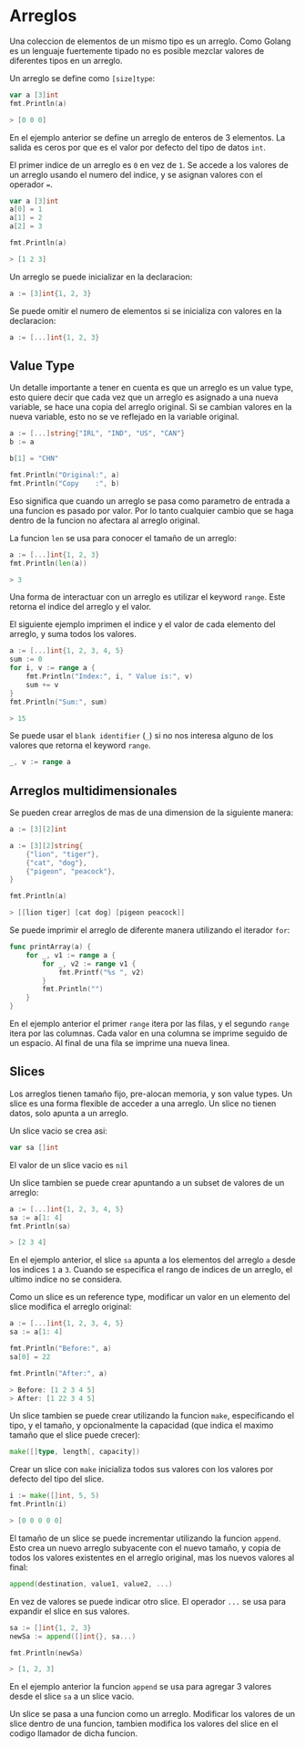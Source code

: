 * Arreglos
  :PROPERTIES:
  :CUSTOM_ID: arreglos
  :END:
Una coleccion de elementos de un mismo tipo es un arreglo. Como Golang
es un lenguaje fuertemente tipado no es posible mezclar valores de
diferentes tipos en un arreglo.

Un arreglo se define como =[size]type=:

#+begin_src go
  var a [3]int
  fmt.Println(a)

  > [0 0 0]
#+end_src

En el ejemplo anterior se define un arreglo de enteros de 3 elementos.
La salida es ceros por que es el valor por defecto del tipo de datos
=int=.

El primer indice de un arreglo es =0= en vez de =1=. Se accede a los
valores de un arreglo usando el numero del indice, y se asignan valores
con el operador ===.

#+begin_src go
  var a [3]int
  a[0] = 1
  a[1] = 2
  a[2] = 3

  fmt.Println(a)

  > [1 2 3]
#+end_src

Un arreglo se puede inicializar en la declaracion:

#+begin_src go
  a := [3]int{1, 2, 3}
#+end_src

Se puede omitir el numero de elementos si se inicializa con valores en
la declaracion:

#+begin_src go
  a := [...]int{1, 2, 3}
#+end_src

** Value Type
   :PROPERTIES:
   :CUSTOM_ID: value-type
   :END:
Un detalle importante a tener en cuenta es que un arreglo es un value
type, esto quiere decir que cada vez que un arreglo es asignado a una
nueva variable, se hace una copia del arreglo original. Si se cambian
valores en la nueva variable, esto no se ve reflejado en la variable
original.

#+begin_src go
  a := [...]string{"IRL", "IND", "US", "CAN"}
  b := a

  b[1] = "CHN"

  fmt.Println("Original:", a)
  fmt.Println("Copy    :", b)
#+end_src

Eso significa que cuando un arreglo se pasa como parametro de entrada a
una funcion es pasado por valor. Por lo tanto cualquier cambio que se
haga dentro de la funcion no afectara al arreglo original.

La funcion =len= se usa para conocer el tamaño de un arreglo:

#+begin_src go
  a := [...]int{1, 2, 3}
  fmt.Println(len(a))

  > 3
#+end_src

Una forma de interactuar con un arreglo es utilizar el keyword =range=.
Este retorna el indice del arreglo y el valor.

El siguiente ejemplo imprimen el indice y el valor de cada elemento del
arreglo, y suma todos los valores.

#+begin_src go
  a := [...]int{1, 2, 3, 4, 5}
  sum := 0
  for i, v := range a {
      fmt.Println("Index:", i, " Value is:", v)
      sum += v
  }
  fmt.Println("Sum:", sum)

  > 15
#+end_src

Se puede usar el =blank identifier= (=_=) si no nos interesa alguno de
los valores que retorna el keyword =range=.

#+begin_src go
  _, v := range a
#+end_src

** Arreglos multidimensionales
   :PROPERTIES:
   :CUSTOM_ID: arreglos-multidimensionales
   :END:
Se pueden crear arreglos de mas de una dimension de la siguiente manera:

#+begin_src go
  a := [3][2]int
#+end_src

#+begin_src go
  a := [3][2]string{
      {"lion", "tiger"},
      {"cat", "dog"},
      {"pigeon", "peacock"},
  }

  fmt.Println(a)

  > [[lion tiger] [cat dog] [pigeon peacock]]
#+end_src

Se puede imprimir el arreglo de diferente manera utilizando el iterador
=for=:

#+begin_src go
  func printArray(a) {
      for _, v1 := range a {
          for _, v2 := range v1 {
              fmt.Printf("%s ", v2)
          }
          fmt.Println("")
      }
  }
#+end_src

En el ejemplo anterior el primer =range= itera por las filas, y el
segundo =range= itera por las columnas. Cada valor en una columna se
imprime seguido de un espacio. Al final de una fila se imprime una nueva
linea.

** Slices
   :PROPERTIES:
   :CUSTOM_ID: slices
   :END:
Los arreglos tienen tamaño fijo, pre-alocan memoria, y son value types.
Un slice es una forma flexible de acceder a una arreglo. Un slice no
tienen datos, solo apunta a un arreglo.

Un slice vacio se crea asi:

#+begin_src go
  var sa []int
#+end_src

El valor de un slice vacio es =nil=

Un slice tambien se puede crear apuntando a un subset de valores de un
arreglo:

#+begin_src go
  a := [...]int{1, 2, 3, 4, 5}
  sa := a[1: 4]
  fmt.Println(sa)

  > [2 3 4]
#+end_src

En el ejemplo anterior, el slice =sa= apunta a los elementos del arreglo
=a= desde los indices =1= a =3=. Cuando se especifica el rango de
indices de un arreglo, el ultimo indice no se considera.

Como un slice es un reference type, modificar un valor en un elemento
del slice modifica el arreglo original:

#+begin_src go
  a := [...]int{1, 2, 3, 4, 5}
  sa := a[1: 4]

  fmt.Println("Before:", a)
  sa[0] = 22

  fmt.Println("After:", a)

  > Before: [1 2 3 4 5]
  > After: [1 22 3 4 5]
#+end_src

Un slice tambien se puede crear utilizando la funcion =make=,
especificando el tipo, y el tamaño, y opcionalmente la capacidad (que
indica el maximo tamaño que el slice puede crecer):

#+begin_src go
  make([]type, length[, capacity])
#+end_src

Crear un slice con =make= inicializa todos sus valores con los valores
por defecto del tipo del slice.

#+begin_src go
  i := make([]int, 5, 5)
  fmt.Println(i)

  > [0 0 0 0 0]
#+end_src

El tamaño de un slice se puede incrementar utilizando la funcion
=append=. Esto crea un nuevo arreglo subyacente con el nuevo tamaño, y
copia de todos los valores existentes en el arreglo original, mas los
nuevos valores al final:

#+begin_src go
  append(destination, value1, value2, ...)
#+end_src

En vez de valores se puede indicar otro slice. El operador =...= se usa
para expandir el slice en sus valores.

#+begin_src go
  sa := []int{1, 2, 3}
  newSa := append([]int{}, sa...)

  fmt.Println(newSa)

  > [1, 2, 3]
#+end_src

En el ejemplo anterior la funcion =append= se usa para agregar 3 valores
desde el slice =sa= a un slice vacio.

Un slice se pasa a una funcion como un arreglo. Modificar los valores de
un slice dentro de una funcion, tambien modifica los valores del slice
en el codigo llamador de dicha funcion.
